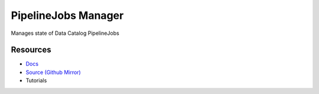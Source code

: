 ====================
PipelineJobs Manager
====================

Manages state of Data Catalog PipelineJobs

Resources
---------

- `Docs <https://sd2e-pipelinejobs-system.readthedocs.io/en/latest/jobs-manager/README.html>`_
- `Source (Github Mirror) <https://github.com/SD2E/pipelinejobs-manager.git>`_
- Tutorials

